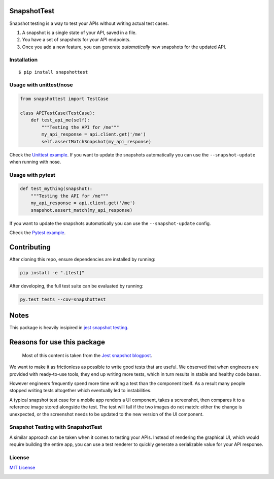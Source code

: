 SnapshotTest |travis| |pypi|
============================

Snapshot testing is a way to test your APIs without writing actual test
cases.

1. A snapshot is a single state of your API, saved in a file.
2. You have a set of snapshots for your API endpoints.
3. Once you add a new feature, you can generate *automatically* new
   snapshots for the updated API.

.. raw:: html

   <p align="center">

.. raw:: html

   </p>

Installation
------------

::

    $ pip install snapshottest

Usage with unittest/nose
------------------------

.. code:: python

    from snapshottest import TestCase

    class APITestCase(TestCase):
        def test_api_me(self):
            """Testing the API for /me"""
            my_api_response = api.client.get('/me')
            self.assertMatchSnapshot(my_api_response)

Check the `Unittest
example <https://github.com/syrusakbary/snapshottest/tree/master/examples/unittest>`__.
If you want to update the snapshots automatically you can use the
``--snapshot-update`` when running with nose.

Usage with pytest
-----------------

.. code:: python

    def test_mything(snapshot):
        """Testing the API for /me"""
        my_api_response = api.client.get('/me')
        snapshot.assert_match(my_api_response)

If you want to update the snapshots automatically you can use the
``--snapshot-update`` config.

Check the `Pytest
example <https://github.com/syrusakbary/snapshottest/tree/master/examples/pytest>`__.

Contributing
============

After cloning this repo, ensure dependencies are installed by running:

.. code:: sh

    pip install -e ".[test]"

After developing, the full test suite can be evaluated by running:

.. code:: sh

    py.test tests --cov=snapshottest

Notes
=====

This package is heavily insipired in `jest snapshot
testing <https://facebook.github.io/jest/docs/snapshot-testing.html>`__.

Reasons for use this package
============================

    Most of this content is taken from the `Jest snapshot
    blogpost <https://facebook.github.io/jest/blog/2016/07/27/jest-14.html>`__.

We want to make it as frictionless as possible to write good tests that
are useful. We observed that when engineers are provided with
ready-to-use tools, they end up writing more tests, which in turn
results in stable and healthy code bases.

However engineers frequently spend more time writing a test than the
component itself. As a result many people stopped writing tests
altogether which eventually led to instabilities.

A typical snapshot test case for a mobile app renders a UI component,
takes a screenshot, then compares it to a reference image stored
alongside the test. The test will fail if the two images do not match:
either the change is unexpected, or the screenshot needs to be updated
to the new version of the UI component.

Snapshot Testing with SnapshotTest
----------------------------------

A similar approach can be taken when it comes to testing your APIs.
Instead of rendering the graphical UI, which would require building the
entire app, you can use a test renderer to quickly generate a
serializable value for your API response.

License
-------

`MIT
License <https://github.com/syrusakbary/snapshottest/blob/master/LICENSE>`__

|coveralls|

.. |travis| image:: https://img.shields.io/travis/syrusakbary/snapshottest.svg?style=flat
   :target: https://travis-ci.org/syrusakbary/snapshottest
.. |pypi| image:: https://img.shields.io/pypi/v/snapshottest.svg?style=flat
   :target: https://pypi.python.org/pypi/snapshottest
.. |coveralls| image:: https://coveralls.io/repos/syrusakbary/snapshottest/badge.svg?branch=master&service=github
   :target: https://coveralls.io/github/syrusakbary/snapshottest?branch=master
